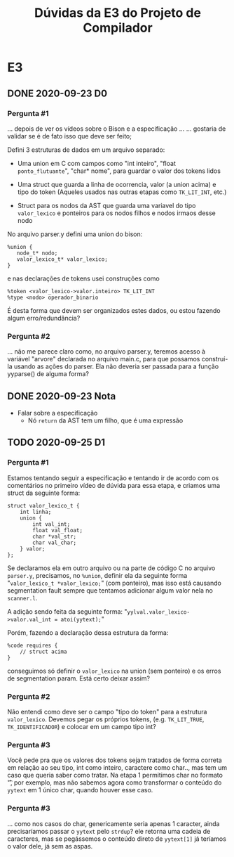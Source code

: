 #+STARTUP: overview indent
#+TITLE: Dúvidas da E3 do Projeto de Compilador
* E3
** DONE 2020-09-23 D0
*** Pergunta #1

... depois de ver os vídeos sobre o Bison e a especificação ...
... gostaria de validar se é de fato isso que deve ser feito;

Defini 3 estruturas de dados em um arquivo separado:

- Uma union em C com campos como "int inteiro", "float
  ~ponto_flutuante~", "char* nome", para guardar o valor dos tokens
  lidos

- Uma struct que guarda a linha de ocorrencia, valor (a union acima) e
  tipo do token (Aqueles usados nas outras etapas como ~TK_LIT_INT~,
  etc.)

- Struct para os nodos da AST que guarda uma variavel do tipo
  ~valor_lexico~ e ponteiros para os nodos filhos e nodos irmaos desse
  nodo

No arquivo parser.y defini uma union do bison:

#+BEGIN_EXAMPLE
%union {
   node_t* nodo;
   valor_lexico_t* valor_lexico;
}
#+END_EXAMPLE

e nas declarações de tokens usei construções como

#+BEGIN_EXAMPLE
%token <valor_lexico->valor.inteiro> TK_LIT_INT
%type <nodo> operador_binario
#+END_EXAMPLE

É desta forma que devem ser organizados estes dados, ou estou fazendo
algum erro/redundância?

*** Pergunta #2

... não me parece claro como, no arquivo parser.y, teremos acesso à
variável "arvore" declarada no arquivo main.c, para que possamos
construí-la usando as ações do parser. Ela não deveria ser passada
para a função yyparse() de alguma forma?

** DONE 2020-09-23 Nota
- Falar sobre a especificação
  - Nó ~return~ da AST tem um filho, que é uma expressão
** TODO 2020-09-25 D1
*** Pergunta #1

Estamos tentando seguir a especificação e tentando ir de acordo com os
comentários no primeiro vídeo de dúvida para essa etapa, e criamos uma
struct da seguinte forma:

#+BEGIN_EXAMPLE
struct valor_lexico_t {
    int linha;
    union {
        int val_int;
        float val_float;
        char *val_str;
        char val_char;
    } valor;
};
#+END_EXAMPLE


Se declaramos ela em outro arquivo ou na parte de código C no arquivo
~parser.y~, precisamos, no ~%union~, definir ela da seguinte forma
"~valor_lexico_t *valor_lexico;~" (com ponteiro), mas isso está causando
segmentation fault sempre que tentamos adicionar algum valor nela no
~scanner.l~.

A adição sendo feita da seguinte forma:
"~yylval.valor_lexico->valor.val_int = atoi(yytext);~"

Porém, fazendo a declaração dessa estrutura da forma:

#+BEGIN_EXAMPLE
%code requires {
    // struct acima
}
#+END_EXAMPLE

conseguimos só definir o ~valor_lexico~ na union (sem ponteiro) e os
erros de segmentation param. Está certo deixar assim?

*** Pergunta #2

Não entendi como deve ser o campo "tipo do token" para a estrutura
~valor_lexico~. Devemos pegar os próprios tokens, (e.g. ~TK_LIT_TRUE~,
~TK_IDENTIFICADOR~) e colocar em um campo tipo int?

*** Pergunta #3

Você pede pra que os valores dos tokens sejam tratados de forma
correta em relação ao seu tipo, int como inteiro, caractere como
char.., mas tem um caso que queria saber como tratar. Na etapa 1
permitimos char no formato '\t', por exemplo, mas não sabemos agora
como transformar o conteúdo do ~yytext~ em 1 único char, quando houver
esse caso.

*** Pergunta #3

... como nos casos do char, genericamente seria apenas 1
caracter, ainda precisaríamos passar o ~yytext~ pelo ~strdup~? ele retorna
uma cadeia de caracteres, mas se pegássemos o conteúdo direto de
~yytext[1]~ já teríamos o valor dele, já sem as aspas.





